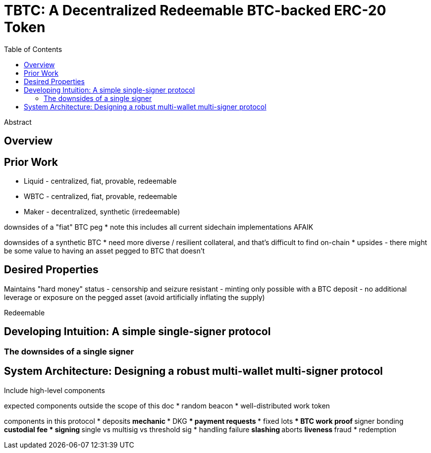 :toc: macro
:toclevels: 4
:tbtc:

= TBTC: A Decentralized Redeemable BTC-backed ERC-20 Token

toc::[]

[abstract]
.Abstract
--
--

== Overview

== Prior Work

* Liquid - centralized, fiat, provable, redeemable
* WBTC - centralized, fiat, provable, redeemable
* Maker - decentralized, synthetic (irredeemable)

downsides of a "fiat" BTC peg
* note this includes all current sidechain implementations AFAIK

downsides of a synthetic BTC
* need more diverse / resilient collateral, and that's difficult to find on-chain
* upsides - there might be some value to having an asset pegged to BTC that doesn't

== Desired Properties

Maintains "hard money" status
- censorship and seizure resistant
- minting only possible with a BTC deposit
- no additional leverage or exposure on the pegged asset (avoid artificially inflating the supply)

Redeemable

== Developing Intuition: A simple single-signer protocol

=== The downsides of a single signer

== System Architecture: Designing a robust multi-wallet multi-signer protocol

Include high-level components

expected components outside the scope of this doc
* random beacon
* well-distributed work token

components in this protocol
* deposits
** mechanic
*** DKG
*** payment requests
*** fixed lots
*** BTC work proof
** signer bonding
** custodial fee
* signing
** single vs multisig vs threshold sig
* handling failure
** slashing
** aborts
** liveness
** fraud
* redemption

